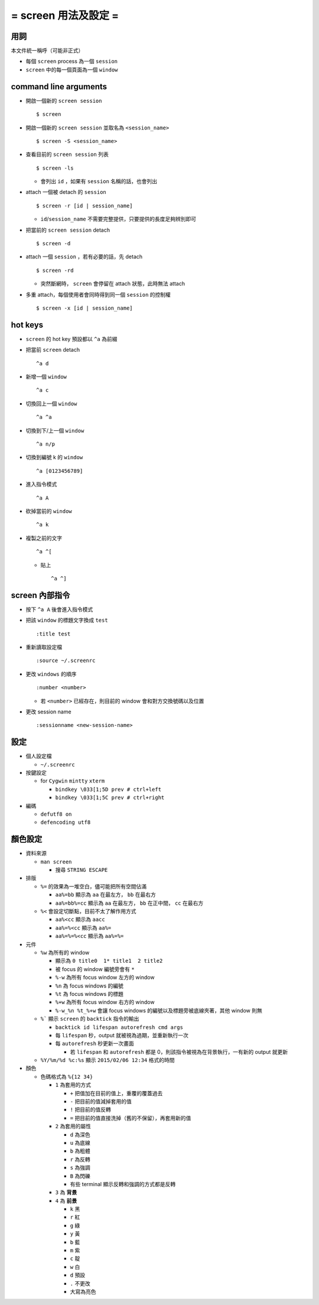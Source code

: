 =====================
= screen 用法及設定 =
=====================

用詞
====

本文件統一稱呼（可能非正式）

* 每個 ``screen`` process 為一個 ``session``
* ``screen`` 中的每一個頁面為一個 ``window``

command line arguments
======================

* 開啟一個新的 ``screen session`` ::

    $ screen

* 開啟一個新的 ``screen session`` 並取名為 ``<session_name>`` ::

    $ screen -S <session_name>

* 查看目前的 ``screen session`` 列表 ::

    $ screen -ls

  - 會列出 ``id`` ，如果有 ``session`` 名稱的話，也會列出

* attach 一個被 detach 的 ``session`` ::

    $ screen -r [id | session_name]

  - ``id``/``session_name`` 不需要完整提供，只要提供的長度足夠辨別即可

* 把當前的 ``screen session`` detach ::

    $ screen -d

* attach 一個 ``session`` ，若有必要的話，先 detach ::

    $ screen -rd

  - 突然斷網時， ``screen`` 會停留在 attach 狀態，此時無法 attach

* 多重 attach，每個使用者會同時得到同一個 ``session`` 的控制權 ::

    $ screen -x [id | session_name]

hot keys
========

* ``screen`` 的 hot key 預設都以 ``^a`` 為前綴

* 把當前 ``screen`` detach ::

    ^a d

* 新增一個 ``window`` ::

    ^a c

* 切換回上一個 ``window`` ::

    ^a ^a

* 切換到下/上一個 ``window`` ::

    ^a n/p

* 切換到編號 k 的 ``window`` ::

    ^a [0123456789]

* 進入指令模式 ::

    ^a A

* 砍掉當前的 ``window`` ::

    ^a k

* 複製之前的文字 ::

    ^a ^[

  - 貼上 ::

      ^a ^]

screen 內部指令
===============

* 按下 ``^a A`` 後會進入指令模式

* 把該 ``window`` 的標題文字換成 ``test`` ::

    :title test

* 重新讀取設定檔 ::

    :source ~/.screenrc

* 更改 ``windows`` 的順序 ::

    :number <number>

  - 若 ``<number>`` 已經存在，則目前的 window 會和對方交換號碼以及位置

* 更改 session name ::

    :sessionname <new-session-name>

設定
====

* 個人設定檔

  - ``~/.screenrc``

* 按鍵設定

  - for ``Cygwin`` ``mintty`` ``xterm``

    + ``bindkey \033[1;5D prev # ctrl+left``
    + ``bindkey \033[1;5C prev # ctrl+right``

* 編碼

  - ``defutf8 on``
  - ``defencoding utf8``

顏色設定
========

* 資料來源

  - ``man screen``

    + 搜尋 ``STRING ESCAPE``

* 排版

  - ``%=`` 的效果為一堆空白，儘可能把所有空間佔滿

    + ``aa%=bb`` 顯示為 ``aa`` 在最左方， ``bb`` 在最右方
    + ``aa%=bb%=cc`` 顯示為 ``aa`` 在最左方， ``bb`` 在正中間， ``cc`` 在最右方

  - ``%<`` 會設定切斷點，目前不太了解作用方式

    + ``aa%<cc`` 顯示為 ``aacc``
    + ``aa%=%<cc`` 顯示為 ``aa%=``
    + ``aa%=%=%<cc`` 顯示為 ``aa%=%=``

* 元件

  - ``%w`` 為所有的 window

    + 顯示為 ``0 title0  1* title1  2 title2``
    + 被 focus 的 window 編號旁會有 ``*``

    + ``%-w`` 為所有 focus window 左方的 window
    + ``%n`` 為 focus windows 的編號
    + ``%t`` 為 focus windows 的標題
    + ``%+w`` 為所有 focus window 右方的 window
    + ``%-w_%n %t_%+w`` 會讓 focus windows 的編號以及標題旁被底線夾著，其他 window 則無

  - ``%``` 顯示 ``screen`` 的 ``backtick`` 指令的輸出

    + ``backtick id lifespan autorefresh cmd args``
    + 每 ``lifespan`` 秒，output 就被視為過期，並重新執行一次
    + 每 ``autorefresh`` 秒更新一次畫面

      * 若 ``lifespan`` 和 ``autorefresh`` 都是 0，則該指令被視為在背景執行，一有新的 output 就更新

  - ``%Y/%m/%d %c:%s`` 顯示 ``2015/02/06 12:34`` 格式的時間

* 顏色

  - 色碼格式為 ``%{12 34}``

    + ``1`` 為套用的方式

      * ``+`` 把值加在目前的值上，重覆的覆蓋過去
      * ``-`` 把目前的值減掉套用的值
      * ``!`` 把目前的值反轉
      * ``=`` 把目前的值直接洗掉（舊的不保留），再套用新的值

    + ``2`` 為套用的屬性

      * ``d`` 為深色
      * ``u`` 為底線
      * ``b`` 為粗體
      * ``r`` 為反轉
      * ``s`` 為強調
      * ``B`` 為閃礫
      * 有些 terminal 顯示反轉和強調的方式都是反轉

    + ``3`` 為 **背景**
    + ``4`` 為 **前景**

      * ``k`` 黑
      * ``r`` 紅
      * ``g`` 綠
      * ``y`` 黃
      * ``b`` 藍
      * ``m`` 紫
      * ``c`` 靛
      * ``w`` 白
      * ``d`` 預設
      * ``.`` 不更改
      * 大寫為亮色

